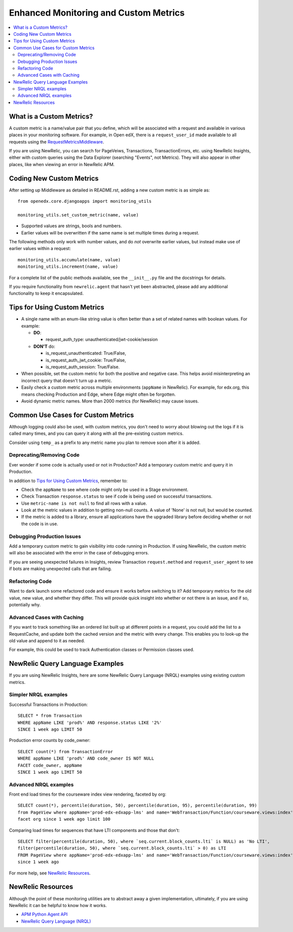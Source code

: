 Enhanced Monitoring and Custom Metrics
======================================

.. contents::
   :local:
   :depth: 2

What is a Custom Metrics?
-------------------------

A custom metric is a name/value pair that you define, which will be associated with a request and available in various places in your monitoring software. For example, in Open edX, there is a ``request_user_id`` made available to all requests using the `RequestMetricsMiddleware`_.

If you are using NewRelic, you can search for PageVeiws, Transactions, TransactionErrors, etc. using NewRelic Insights, either with custom queries using the Data Explorer (searching "Events", not Metrics). They will also appear in other places, like when viewing an error in NewRelic APM.

.. _RequestMetricsMiddleware: https://github.com/edx/edx-drf-extensions/blob/master/edx_rest_framework_extensions/middleware.py#L12-L39

Coding New Custom Metrics
-------------------------

After setting up Middleware as detailed in README.rst, adding a new custom metric is as simple as::

    from openedx.core.djangoapps import monitoring_utils

    monitoring_utils.set_custom_metric(name, value)

* Supported values are strings, bools and numbers.
* Earlier values will be overwritten if the same name is set multiple times during a request.

The following methods only work with number values, and do *not* overwrite earlier values, but instead make use of earlier values within a request::

    monitoring_utils.accumulate(name, value)
    monitoring_utils.increment(name, value)

For a complete list of the public methods available, see the ``__init__.py`` file and the docstrings for details.

If you require functionality from ``newrelic.agent`` that hasn't yet been abstracted, please add any additional functionality to keep it encapsulated.

Tips for Using Custom Metrics
-----------------------------

* A single name with an enum-like string value is often better than a set of related names with boolean values. For example:

  * **DO**:

    * request_auth_type: unauthenticated/jwt-cookie/session

  * **DON'T** do:

    * is_request_unauthenticated: True/False,
    * is_request_auth_jwt_cookie: True/False,
    * is_request_auth_session: True/False.

* When possible, set the custom metric for both the positive and negative case. This helps avoid misinterpreting an incorrect query that doesn't turn up a metric.
* Easily check a custom metric across multiple environments (``appName`` in NewRelic).  For example, for edx.org, this means checking Production and Edge, where Edge might often be forgotten.
* Avoid dynamic metric names. More than 2000 metrics (for NewRelic) may cause issues.

Common Use Cases for Custom Metrics
-----------------------------------

Although logging could also be used, with custom metrics, you don't need to worry about blowing out the logs if it is called many times, and you can query it along with all the pre-existing custom metrics.

Consider using ``temp_`` as a prefix to any metric name you plan to remove soon after it is added.

Deprecating/Removing Code
~~~~~~~~~~~~~~~~~~~~~~~~~

Ever wonder if some code is actually used or not in Production? Add a temporary custom metric and query it in Production.

In addition to `Tips for Using Custom Metrics`_, remember to:

* Check the ``appName`` to see where code might only be used in a Stage environment.
* Check Transaction ``response.status`` to see if code is being used on successful transactions.
* Use ``metric-name is not null`` to find all rows with a value.
* Look at the metric values in addition to getting non-null counts.  A value of 'None' is not null, but would be counted.
* If the metric is added to a library, ensure all applications have the upgraded library before deciding whether or not the code is in use.

Debugging Production Issues
~~~~~~~~~~~~~~~~~~~~~~~~~~~

Add a temporary custom metric to gain visibility into code running in Production. If using NewRelic, the custom metric will also be associated with the error in the case of debugging errors.

If you are seeing unexpected failures in Insights, review Transaction ``request.method`` and ``request_user_agent`` to see if bots are making unexpected calls that are failing.

Refactoring Code
~~~~~~~~~~~~~~~~

Want to dark launch some refactored code and ensure it works before switching to it? Add temporary metrics for the old value, new value, and whether they differ. This will provide quick insight into whether or not there is an issue, and if so, potentially why.

Advanced Cases with Caching
~~~~~~~~~~~~~~~~~~~~~~~~~~~

If you want to track something like an ordered list built up at different points in a request, you could add the list to a RequestCache, and update both the cached version and the metric with every change. This enables you to look-up the old value and append to it as needed.

For example, this could be used to track Authentication classes or Permission classes used.

NewRelic Query Language Examples
--------------------------------

If you are using NewRelic Insights, here are some NewRelic Query Language (NRQL) examples using existing custom metrics.

Simpler NRQL examples
~~~~~~~~~~~~~~~~~~~~~

Successful Transactions in Production::

  SELECT * from Transaction
  WHERE appName LIKE 'prod%' AND response.status LIKE '2%'
  SINCE 1 week ago LIMIT 50

Production error counts by code_owner::

  SELECT count(*) from TransactionError
  WHERE appName LIKE 'prod%' AND code_owner IS NOT NULL
  FACET code_owner, appName
  SINCE 1 week ago LIMIT 50

Advanced NRQL examples
~~~~~~~~~~~~~~~~~~~~~~

Front end load times for the courseware index view rendering, faceted by org::

  SELECT count(*), percentile(duration, 50), percentile(duration, 95), percentile(duration, 99)
  from PageView where appName='prod-edx-edxapp-lms' and name='WebTransaction/Function/courseware.views:index'
  facet org since 1 week ago limit 100

Comparing load times for sequences that have LTI components and those that don't::

  SELECT filter(percentile(duration, 50), where `seq.current.block_counts.lti` is NULL) as 'No LTI',
  filter(percentile(duration, 50), where `seq.current.block_counts.lti` > 0) as LTI
  FROM PageView where appName='prod-edx-edxapp-lms' and name='WebTransaction/Function/courseware.views:index'
  since 1 week ago

For more help, see `NewRelic Resources`_.

NewRelic Resources
------------------

Although the point of these monitoring utilities are to abstract away a given implementation, ultimately, if you are using NewRelic it can be helpful to know how it works.

* `APM Python Agent API`_
* `NewRelic Query Language (NRQL)`_

.. _APM Python Agent API: https://docs.newrelic.com/docs/agents/python-agent/api-guides/guide-using-python-agent-api
.. _NewRelic Query Language (NRQL): https://docs.newrelic.com/docs/query-data/nrql-new-relic-query-language/getting-started/introduction-nrql
